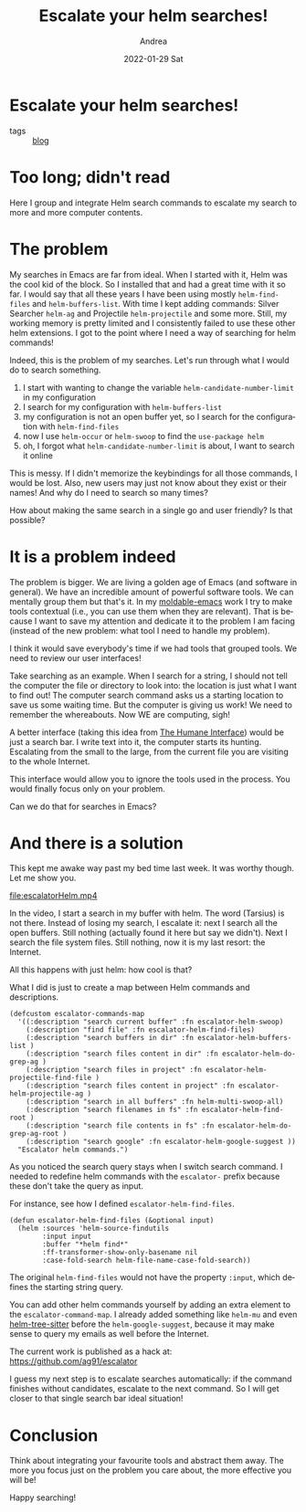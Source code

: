 #+TITLE:       Escalate your helm searches!
#+AUTHOR:      Andrea
#+EMAIL:       andrea-dev@hotmail.com
#+DATE:        2022-01-29 Sat
#+URI:         /blog/%y/%m/%d/escalate-your-helm-searches
#+KEYWORDS:    emacs
#+TAGS:        emacs
#+LANGUAGE:    en
#+OPTIONS:     H:3 num:nil toc:nil \n:nil ::t |:t ^:nil -:nil f:t *:t <:t
#+DESCRIPTION: Integrate your Helm searchers with an uniform interface

* Escalate your helm searches!
:PROPERTIES:
:ID:       f173ce3e-45b1-4112-b3c0-fc027abf885f
:END:
- tags :: [[id:58279434-13e9-4aa7-8cce-f9d45995a76f][blog]]


* Too long; didn't read

Here I group and integrate Helm search commands to escalate my search
to more and more computer contents.

* The problem

My searches in Emacs are far from ideal. When I started with it, Helm
was the cool kid of the block. So I installed that and had a great
time with it so far. I would say that all these years I have been
using mostly =helm-find-files= and =helm-buffers-list=. With time I
kept adding commands: Silver Searcher =helm-ag= and Projectile
=helm-projectile= and some more. Still, my working memory is pretty
limited and I consistently failed to use these other helm extensions.
I got to the point where I need a way of searching for helm commands!

Indeed, this is the problem of my searches. Let's run through what I
would do to search something.

1. I start with wanting to change the variable =helm-candidate-number-limit= in my configuration
2. I search for my configuration with =helm-buffers-list=
3. my configuration is not an open buffer yet, so I search for the configuration with =helm-find-files=
4. now I use =helm-occur= or =helm-swoop= to find the =use-package helm=
5. oh, I forgot what =helm-candidate-number-limit= is about, I want to search it online

This is messy. If I didn't memorize the keybindings for all those
commands, I would be lost. Also, new users may just not know about
they exist or their names! And why do I need to search so many times?

How about making the same search in a single go and user friendly? Is
that possible?

* It is a problem indeed

The problem is bigger. We are living a golden age of Emacs (and
software in general). We have an incredible amount of powerful
software tools. We can mentally group them but that's it. In my
[[https://github.com/ag91/moldable-emacs][moldable-emacs]] work I try to make tools contextual (i.e., you can use
them when they are relevant). That is because I want to save my
attention and dedicate it to the problem I am facing (instead of the
new problem: what tool I need to handle my problem).

I think it would save everybody's time if we had tools that grouped
tools. We need to review our user interfaces!

Take searching as an example. When I search for a string, I should not
tell the computer the file or directory to look into: the location is
just what I want to find out! The computer search command asks us a
starting location to save us some waiting time. But the computer is
giving us work! We need to remember the whereabouts. Now WE are
computing, sigh!

A better interface (taking this idea from [[https://goodreads.com/book/show/344726.The_Humane_Interface?from_search=true&amp;from_srp=true&amp;qid=QxoDmtLjhb&amp;rank=1][The Humane Interface]]) would
be just a search bar. I write text into it, the computer starts its
hunting. Escalating from the small to the large, from the current file
you are visiting to the whole Internet.

This interface would allow you to ignore the tools used in the
process. You would finally focus only on your problem.

Can we do that for searches in Emacs?

* And there is a solution

This kept me awake way past my bed time last week. It was worthy
though. Let me show you.

[[file:escalatorHelm.mp4]]

In the video, I start a search in my buffer with helm. The word
(Tarsius) is not there. Instead of losing my search, I escalate it:
next I search all the open buffers. Still nothing (actually found it
here but say we didn't). Next I search the file system files. Still
nothing, now it is my last resort: the Internet.

All this happens with just helm: how cool is that?

What I did is just to create a map between Helm commands and descriptions.

#+begin_src elisp
(defcustom escalator-commands-map
  '((:description "search current buffer" :fn escalator-helm-swoop)
    (:description "find file" :fn escalator-helm-find-files)
    (:description "search buffers in dir" :fn escalator-helm-buffers-list )
    (:description "search files content in dir" :fn escalator-helm-do-grep-ag )
    (:description "search files in project" :fn escalator-helm-projectile-find-file )
    (:description "search files content in project" :fn escalator-helm-projectile-ag )
    (:description "search in all buffers" :fn helm-multi-swoop-all)
    (:description "search filenames in fs" :fn escalator-helm-find-root )
    (:description "search file contents in fs" :fn escalator-helm-do-grep-ag-root )
    (:description "search google" :fn escalator-helm-google-suggest ))
  "Escalator helm commands.")
#+end_src

As you noticed the search query stays when I switch search command. I
needed to redefine helm commands with the =escalator-= prefix because
these don't take the query as input.

For instance, see how I defined =escalator-helm-find-files=.

#+begin_src elisp
(defun escalator-helm-find-files (&optional input)
  (helm :sources 'helm-source-findutils
        :input input
        :buffer "*helm find*"
        :ff-transformer-show-only-basename nil
        :case-fold-search helm-file-name-case-fold-search))
#+end_src

The original =helm-find-files= would not have the property =:input=,
which defines the starting string query.

You can add other helm commands yourself by adding an extra element to
the =escalator-command-map=. I already added something like =helm-mu=
and even [[https://github.com/Giedriusj1/helm-tree-sitter][helm-tree-sitter]] before the =helm-google-suggest=, because it
may make sense to query my emails as well before the Internet.

The current work is published as a hack at: https://github.com/ag91/escalator

I guess my next step is to escalate searches automatically: if the
command finishes without candidates, escalate to the next command. So
I will get closer to that single search bar ideal situation!

* Conclusion

Think about integrating your favourite tools and abstract them away.
The more you focus just on the problem you care about, the more
effective you will be!

Happy searching!
